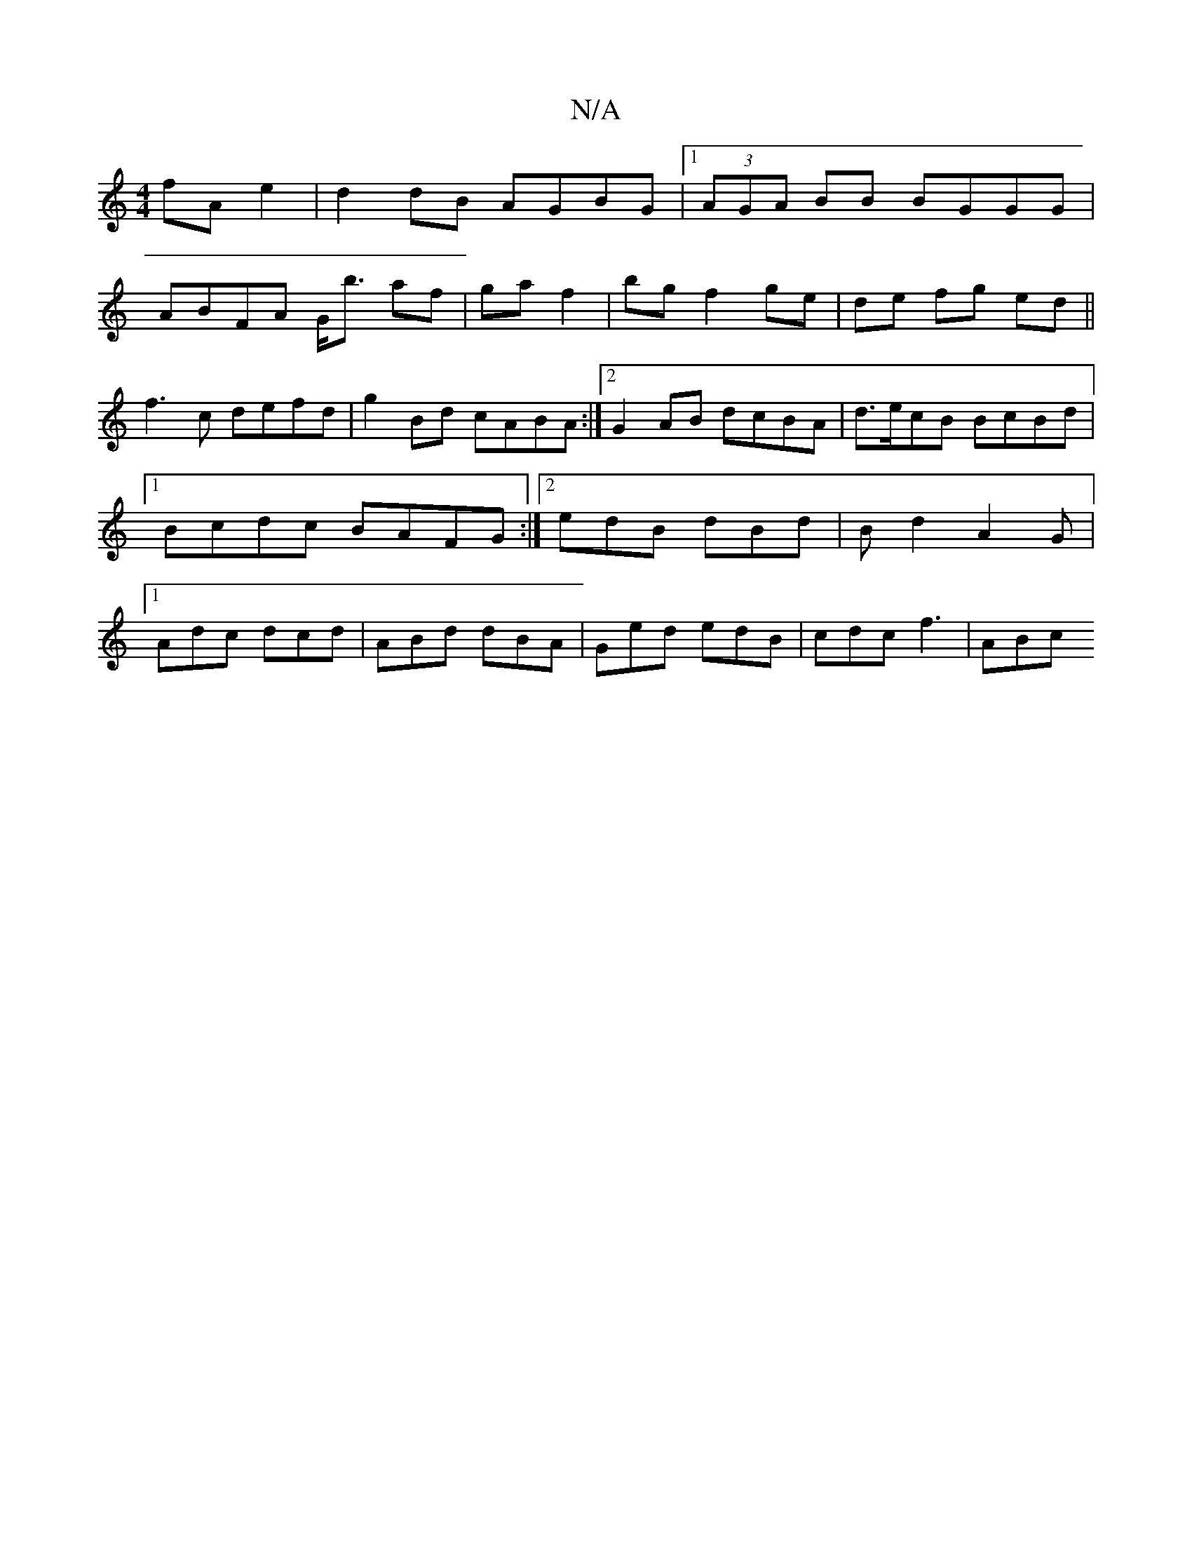 X:1
T:N/A
M:4/4
R:N/A
K:Cmajor
 fA e2|d2 dB AGBG|1 (3AGA BB BGGG |
ABFA G<b af| ga f2 | bg f2 ge|de fg ed||
f3 c defd|g2Bd cABA:|2 G2AB dcBA|d>ecB BcBd|1 Bcdc BAFG:|[2 edB dBd | Bd2 A2G|[1 Adc dcd | ABd dBA | Ged edB | cdc f3 | ABc